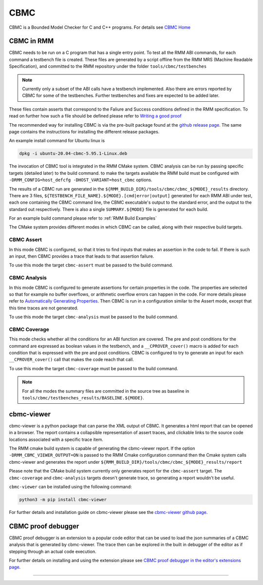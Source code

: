 .. SPDX-License-Identifier: BSD-3-Clause
.. SPDX-FileCopyrightText: Copyright TF-RMM Contributors.

****
CBMC
****

CBMC is a Bounded Model Checker for C and C++ programs. For details see
`CBMC Home`_

CBMC in RMM
===========

CBMC needs to be run on a C program that has a single entry point. To test all
the RMM ABI commands, for each command a testbench file is created. These files
are generated by a script offline from the RMM MRS (Machine Readable
Specification), and committed to the RMM repository under the folder
``tools/cbmc/testbenches``

.. note::

    Currently only a subset of the ABI calls have a testbench implemented. Also
    there are errors reported by CBMC for some of the testbenches. Further
    testbenches and fixes are expected to be added later.

These files contain asserts that correspond to
the Faliure and Success conditions defined in the RMM specification. To read on
further how such a file should be defined please refer to
`Writing a good proof`_

The recommended way for installing CBMC is via the pre-built package found at
the `github release page`_. The same page contains the instructions for
installing the different release packages.

An example install command for Ubuntu linux is

.. code-block:: bash

    dpkg -i ubuntu-20.04-cbmc-5.95.1-Linux.deb

The invocation of CBMC tool is integrated in the RMM CMake system. CBMC analysis
can be run by passing specific targets (detailed later) to the build command. to
make the targets available the RMM build must be configured with
``-DRMM_CONFIG=host_defcfg -DHOST_VARIANT=host_cbmc`` options.

The results of a CBMC run are generated in the
``${RMM_BUILD_DIR}/tools/cbmc/cbmc_${MODE}_results`` directory. There are 3
files, ``${TESTBENCH_FILE_NAME}.${MODE}.[cmd|error|output]`` generated for each
RMM ABI under test, each one containing the CBMC command line, the CBMC
executable's output to the standard error, and the output to the standard out
respectively. There is also a single ``SUMMARY.${MODE}`` file is generated for
each build.

For an example build command please refer to :ref:`RMM Build Examples`

The CMake system provides different modes in which CBMC can be called, along
with their respective build targets.

CBMC Assert
-----------

In this mode CBMC is configured, so that it tries to find inputs that makes an
assertion in the code to fail. If there is such an input, then CBMC provides a
trace that leads to that assertion failure.

To use this mode the target ``cbmc-assert`` must be passed to the build command.

CBMC Analysis
-------------

In this mode CBMC is configured to generate assertions for certain properties in
the code. The properties are selected so that for example no buffer overflows,
or arithmetic overflow errors can happen in the code. For more details please
refer to `Automatically Generating Properties`_.
Then CBMC is run in a configuration similar to the Assert mode, except that this
time traces are not generated.

To use this mode the target ``cbmc-analysis`` must be passed to the build
command.

CBMC Coverage
-------------

This mode checks whether all the conditions for an ABI function are covered.
The pre and post conditions for the command are expressed as boolean values in
the testbench, and a ``__CPROVER_cover()`` macro is added for each condition
that is expressed with the pre and post conditions. CBMC is configured to try
to generate an input for each ``__CPROVER_cover()`` call that makes the code
reach that call.

To use this mode the target ``cbmc-coverage`` must be passed to the build
command.

.. note::

    For all the modes the summary files are committed in the source tree as
    baseline in ``tools/cbmc/testbenches_results/BASELINE.${MODE}``.

cbmc-viewer
===========

cbmc-viewer is a python package that can parse the XML output of CBMC. It
generates a html report that can be opened in a browser. The report contains a
collapsible representation of assert traces, and clickable links to the source
code locations associated with a specific trace item.

The RMM cmake build system is capable of generating the cbmc-viewer report. If
the option ``-DRMM_CBMC_VIEWER_OUTPUT=ON`` is passed to the RMM Cmake
configuration command then the Cmake system calls cbmc-viewer and generates the
report under ``${RMM_BUILD_DIR}/tools/cbmc/cbmc_${MODE}_results/report``

Please note that the CMake build system currently only generates report for the
``cbmc-assert`` target. The ``cbmc-coverage`` and ``cbmc-analysis`` targets
doesn't generate trace, so generating a report wouldn't be useful.

``cbmc-viewer`` can be installed using the following command:

.. code-block:: bash

    python3 -m pip install cbmc-viewer

For further details and installation guide on cbmc-viewer please see the
`cbmc-viewer github page`_.

CBMC proof debugger
===================

CBMC proof debugger is an extension to a popular code editor that can be used to
load the json summaries of a CBMC analysis that is generated by cbmc-viewer.
The trace then can be explored in the built in debugger of the editor as if
stepping through an actual code execution.

For further details on installing and using the extension please see
`CBMC proof debugger in the editor's extensions page`_.

-----

.. _CBMC Home: https://www.cprover.org/cbmc/
.. _Writing a good proof: https://model-checking.github.io/cbmc-training/management/Write-a-good-proof.html
.. _github release page: https://github.com/diffblue/cbmc/releases
.. _Automatically Generating Properties: https://www.cprover.org/cprover-manual/properties/
.. _cbmc-viewer github page: https://github.com/model-checking/cbmc-viewer
.. _CBMC proof debugger in the editor's extensions page: https://marketplace.visualstudio.com/items?itemName=model-checking.cbmc-proof-debugger
